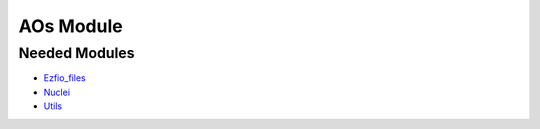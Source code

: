 ==========
AOs Module
==========

Needed Modules
==============

.. Do not edit this section. It was auto-generated from the
.. NEEDED_MODULES file.

* `Ezfio_files <http://github.com/LCPQ/quantum_package/tree/master/src/Ezfio_files>`_
* `Nuclei <http://github.com/LCPQ/quantum_package/tree/master/src/Nuclei>`_
* `Utils <http://github.com/LCPQ/quantum_package/tree/master/src/Utils>`_

